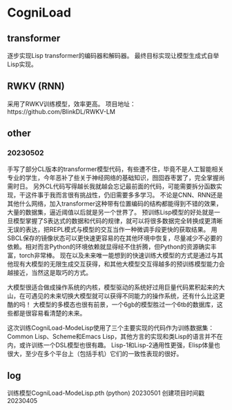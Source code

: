 * CogniLoad

** transformer
  逐步实现Lisp transformer的编码器和解码器。
  最终目标实现让模型生成式自举Lisp实现。
  
** RWKV (RNN)
  采用了RWKV训练模型，效率更高。
  项目地址：https://github.com/BlinkDL/RWKV-LM

** other
*** 20230502
  手写了部分CL版本的transformer模型代码，有些遭不住，毕竟不是人工智能相关专业的学生，今年恶补了些关于神经网络的基础知识，囫囵吞枣罢了，完全掌握尚需时日。
  另外CL代码写得越长我就越会忘记最前面的代码，可能需要拆分函数实现，干这件事于我而言很有挑战性，仍旧需要多多学习。
  不论是CNN、RNN还是其他什么网络，加入transformer这种带有位置编码的结构都能得到不错的效果，大量的数据集，逼近阈值以后就是另一个世界了。
  预训练Lisp模型的好处就是一旦模型掌握了S表达式的数据和代码的规律，就可以将很多数据完全转换成更清晰无误的表达，把REPL模式与模型的交互当作一种微调手段更快的获取结果。
  用SBCL保存的镜像状态可以更快速更容易的在其他环境中恢复，尽量减少不必要的依赖。相对而言Python的环境依赖就显得经不住折腾，但Python的资源确实丰富，torch非常棒。
  现在以及未来唯一能想到的快速训练大模型的方式是通过与其他现有大模型的无限生成交互获得，和其他大模型交互得越多的预训练模型能力会越接近，当然这是取巧的方式。
  
  大模型很适合做成操作系统的内核，模型驱动的系统好过用巨量代码累积起来的大山，在可遇见的未来切换大模型就可以获得不同能力的操作系统，还有什么比这更酷的吗！
  大模型的多模态也很有前景，一个6gb的模型胜过一个6tb的数据库，这些都是很容易看清楚的未来。
  
  这次训练CogniLoad-ModeLisp使用了三个主要实现的代码作为训练数据集：Common Lisp、Scheme和Emacs Lisp，其他方言的实现和类Lisp的语言并不在内，或许训练一个DSL模型也很有趣。
  Lisp-1和Lisp-2通用性更强，Elisp体量也很大，至少在多个平台上（包括手机）它们的一致性表现的很好。
  
** log
  训练模型CogniLoad-ModeLisp.pth (python) 20230501
  创建项目时间戳20230405
